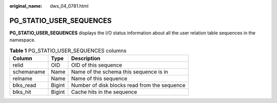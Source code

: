 :original_name: dws_04_0781.html

.. _dws_04_0781:

PG_STATIO_USER_SEQUENCES
========================

**PG_STATIO_USER_SEQUENCES** displays the I/O status information about all the user relation table sequences in the namespace.

.. table:: **Table 1** PG_STATIO_USER_SEQUENCES columns

   ========== ====== ============================================
   Column     Type   Description
   ========== ====== ============================================
   relid      OID    OID of this sequence
   schemaname Name   Name of the schema this sequence is in
   relname    Name   Name of this sequence
   blks_read  Bigint Number of disk blocks read from the sequence
   blks_hit   Bigint Cache hits in the sequence
   ========== ====== ============================================
